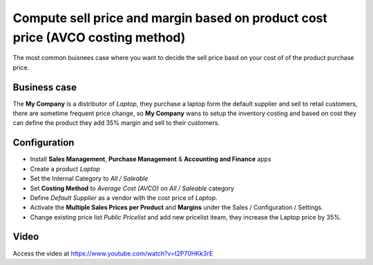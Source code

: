 ===============================================================================
Compute sell price and margin based on product cost price (AVCO costing method)
===============================================================================
The most common buisnees case where you want to decide the sell price basd on
your cost of of the product purchase price.

Business case
-------------
The **My Company** is a distributor of *Laptop*, they purchase a laptop form the
default supplier and sell to retail customers, there are sometime frequent price
change, so **My Company** wans to setup the inventory costing and based on cost
they can define the product they add 35% margin and sell to their customers.

Configuration
-------------
- Install **Sales Management**, **Purchase Management** &
  **Accounting and Finance** apps

- Create a product *Laptop*

- Set the Internal Category to *All / Saleable*

- Set **Costing Method** to	*Average Cost (AVCO)* on *All / Saleable* category

- Define *Default Supplier* as a vendor with the cost price of *Laptop*.

- Activate the **Multiple Sales Prices per Product** and **Margins** under the
  Sales / Configuration / Settings.

- Change existing price list *Public Pricelist* and add new pricelist iteam,
  they increase the Laptop price by 35%.

Video
-----
Access the video at https://www.youtube.com/watch?v=t2P70HKk3rE

.. raw:: html

    <div style="position: relative; padding-bottom: 56.25%; height: 0; overflow: hidden; max-width: 100%; height: auto;">
        <iframe src="https://www.youtube.com/embed/t2P70HKk3rE" frameborder="0" allowfullscreen style="position: absolute; top: 0; left: 0; width: 700px; height: 385px;"></iframe>
    </div>

